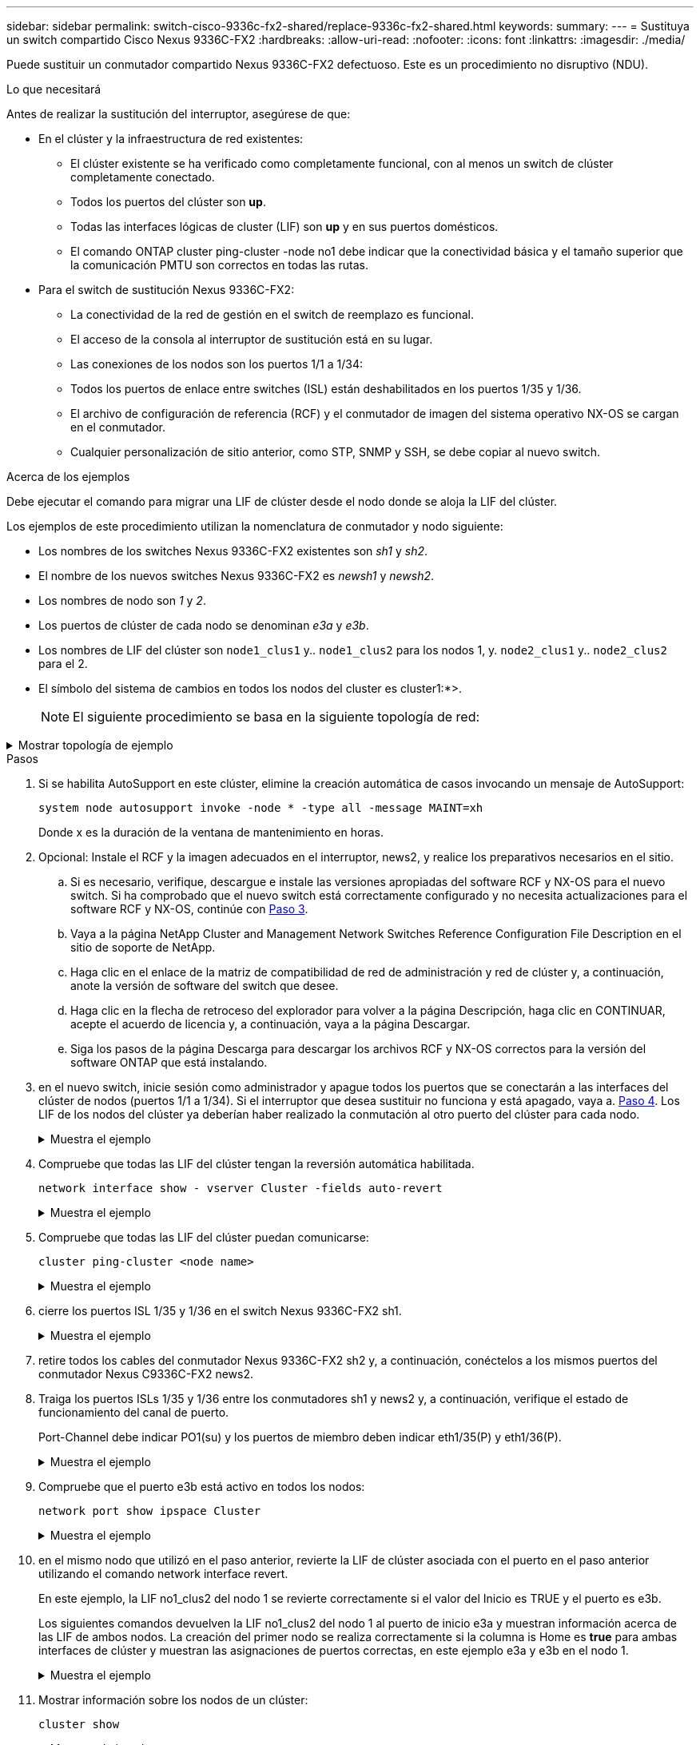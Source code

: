 ---
sidebar: sidebar 
permalink: switch-cisco-9336c-fx2-shared/replace-9336c-fx2-shared.html 
keywords:  
summary:  
---
= Sustituya un switch compartido Cisco Nexus 9336C-FX2
:hardbreaks:
:allow-uri-read: 
:nofooter: 
:icons: font
:linkattrs: 
:imagesdir: ./media/


[role="lead"]
Puede sustituir un conmutador compartido Nexus 9336C-FX2 defectuoso. Este es un procedimiento no disruptivo (NDU).

.Lo que necesitará
Antes de realizar la sustitución del interruptor, asegúrese de que:

* En el clúster y la infraestructura de red existentes:
+
** El clúster existente se ha verificado como completamente funcional, con al menos un switch de clúster completamente conectado.
** Todos los puertos del clúster son *up*.
** Todas las interfaces lógicas de cluster (LIF) son *up* y en sus puertos domésticos.
** El comando ONTAP cluster ping-cluster -node no1 debe indicar que la conectividad básica y el tamaño superior que la comunicación PMTU son correctos en todas las rutas.


* Para el switch de sustitución Nexus 9336C-FX2:
+
** La conectividad de la red de gestión en el switch de reemplazo es funcional.
** El acceso de la consola al interruptor de sustitución está en su lugar.
** Las conexiones de los nodos son los puertos 1/1 a 1/34:
** Todos los puertos de enlace entre switches (ISL) están deshabilitados en los puertos 1/35 y 1/36.
** El archivo de configuración de referencia (RCF) y el conmutador de imagen del sistema operativo NX-OS se cargan en el conmutador.
** Cualquier personalización de sitio anterior, como STP, SNMP y SSH, se debe copiar al nuevo switch.




.Acerca de los ejemplos
Debe ejecutar el comando para migrar una LIF de clúster desde el nodo donde se aloja la LIF del clúster.

Los ejemplos de este procedimiento utilizan la nomenclatura de conmutador y nodo siguiente:

* Los nombres de los switches Nexus 9336C-FX2 existentes son _sh1_ y _sh2_.
* El nombre de los nuevos switches Nexus 9336C-FX2 es _newsh1_ y _newsh2_.
* Los nombres de nodo son _1_ y _2_.
* Los puertos de clúster de cada nodo se denominan _e3a_ y _e3b_.
* Los nombres de LIF del clúster son `node1_clus1` y.. `node1_clus2` para los nodos 1, y. `node2_clus1` y.. `node2_clus2` para el 2.
* El símbolo del sistema de cambios en todos los nodos del cluster es cluster1:*>.
+

NOTE: El siguiente procedimiento se basa en la siguiente topología de red:



.Mostrar topología de ejemplo
[%collapsible]
====
[listing, subs="+quotes"]
----
cluster1::*> *network port show -ipspace Cluster*

Node: node1
                                                                        Ignore
                                                  Speed(Mbps)  Health   Health
Port      IPspace      Broadcast Domain Link MTU  Admin/Oper   Status   Status
--------- ------------ ---------------- ---- ---- ------------ -------- ------
e3a       Cluster      Cluster          up   9000  auto/100000 healthy  false
e3b       Cluster      Cluster          up   9000  auto/100000 healthy  false

Node: node2
                                                                        Ignore
                                                  Speed(Mbps)  Health   Health
Port      IPspace      Broadcast Domain Link MTU  Admin/Oper   Status   Status
--------- ------------ ---------------- ---- ---- ------------ -------- ------
e3a       Cluster      Cluster          up   9000  auto/100000 healthy  false
e3b       Cluster      Cluster          up   9000  auto/100000 healthy  false
4 entries were displayed.


cluster1::*> *network interface show -vserver Cluster*
            Logical    Status     Network            Current       Current Is
Vserver     Interface  Admin/Oper Address/Mask       Node          Port    Home
----------- ---------- ---------- ------------------ ------------- ------- ----
Cluster
            node1_clus1  up/up    169.254.209.69/16  node1         e3a     true
            node1_clus2  up/up    169.254.49.125/16  node1         e3b     true
            node2_clus1  up/up    169.254.47.194/16  node2         e3a     true
            node2_clus2  up/up    169.254.19.183/16  node2         e3b     true
4 entries were displayed.

cluster1::*> *network device-discovery show -protocol cdp*
Node/       Local  Discovered
Protocol    Port   Device (LLDP: ChassisID)  Interface         Platform
----------- ------ ------------------------- ----------------  ----------------
node2      /cdp
            e3a    sh1                       Eth1/2            N9K-C9336C
            e3b    sh2                       Eth1/2            N9K-C9336C

node1      /cdp
            e3a    sh1                       Eth1/1            N9K-C9336C
            e3b    sh2                       Eth1/1            N9K-C9336C
4 entries were displayed.

sh1# *show cdp neighbors*
Capability Codes: R - Router, T - Trans-Bridge, B - Source-Route-Bridge
                  S - Switch, H - Host, I - IGMP, r - Repeater,
                  V - VoIP-Phone, D - Remotely-Managed-Device,
                  s - Supports-STP-Dispute
Device-ID          Local Intrfce  Hldtme Capability  Platform      Port ID
node1              Eth1/1         144    H           FAS2980       e3a
node2              Eth1/2         145    H           FAS2980       e3a
sh2                Eth1/35        176    R S I s     N9K-C9336C    Eth1/35
sh2 (FDO220329V5)   Eth1/36       176    R S I s     N9K-C9336C    Eth1/36
Total entries displayed: 4

sh2# *show cdp neighbors*
Capability Codes: R - Router, T - Trans-Bridge, B - Source-Route-Bridge
                  S - Switch, H - Host, I - IGMP, r - Repeater,
                  V - VoIP-Phone, D - Remotely-Managed-Device,
                  s - Supports-STP-Dispute
Device-ID          Local Intrfce  Hldtme Capability  Platform      Port ID
node1              Eth1/1         139    H           FAS2980       eb
node2              Eth1/2         124    H           FAS2980       eb
sh1                Eth1/35        178    R S I s     N9K-C9336C    Eth1/35
sh1                Eth1/36        178    R S I s     N9K-C9336C    Eth1/36
Total entries displayed: 4
----
====
.Pasos
. Si se habilita AutoSupport en este clúster, elimine la creación automática de casos invocando un mensaje de AutoSupport:
+
`system node autosupport invoke -node * -type all -message MAINT=xh`

+
Donde x es la duración de la ventana de mantenimiento en horas.

. Opcional: Instale el RCF y la imagen adecuados en el interruptor, news2, y realice los preparativos necesarios en el sitio.
+
.. Si es necesario, verifique, descargue e instale las versiones apropiadas del software RCF y NX-OS para el nuevo switch. Si ha comprobado que el nuevo switch está correctamente configurado y no necesita actualizaciones para el software RCF y NX-OS, continúe con <<step3,Paso 3>>.
.. Vaya a la página NetApp Cluster and Management Network Switches Reference Configuration File Description en el sitio de soporte de NetApp.
.. Haga clic en el enlace de la matriz de compatibilidad de red de administración y red de clúster y, a continuación, anote la versión de software del switch que desee.
.. Haga clic en la flecha de retroceso del explorador para volver a la página Descripción, haga clic en CONTINUAR, acepte el acuerdo de licencia y, a continuación, vaya a la página Descargar.
.. Siga los pasos de la página Descarga para descargar los archivos RCF y NX-OS correctos para la versión del software ONTAP que está instalando.


. [[paso3]]en el nuevo switch, inicie sesión como administrador y apague todos los puertos que se conectarán a las interfaces del clúster de nodos (puertos 1/1 a 1/34). Si el interruptor que desea sustituir no funciona y está apagado, vaya a. <<step4,Paso 4>>. Los LIF de los nodos del clúster ya deberían haber realizado la conmutación al otro puerto del clúster para cada nodo.
+
.Muestra el ejemplo
[%collapsible]
====
[listing, subs="+quotes"]
----
newsh2# *config*
Enter configuration commands, one per line. End with CNTL/Z.
newsh2(config)# *interface e1/1-34*
newsh2(config-if-range)# *shutdown*
----
====


. [[step4]]Compruebe que todas las LIF del clúster tengan la reversión automática habilitada.
+
`network interface show - vserver Cluster -fields auto-revert`

+
.Muestra el ejemplo
[%collapsible]
====
[listing, subs="+quotes"]
----
cluster1::> *network interface show -vserver Cluster -fields auto-revert*
             Logical
Vserver      Interface     Auto-revert
------------ ------------- -------------
Cluster      node1_clus1   true
Cluster      node1_clus2   true
Cluster      node2_clus1   true
Cluster      node2_clus2   true
4 entries were displayed.
----
====


. [[step5]]Compruebe que todas las LIF del clúster puedan comunicarse:
+
`cluster ping-cluster <node name>`

+
.Muestra el ejemplo
[%collapsible]
====
[listing, subs="+quotes"]
----
cluster1::*> *cluster ping-cluster node2*
Host is node2
Getting addresses from network interface table...
Cluster node1_clus1 169.254.209.69 node1 e3a
Cluster node1_clus2 169.254.49.125 node1 e3b
Cluster node2_clus1 169.254.47.194 node2 e3a
Cluster node2_clus2 169.254.19.183 node2 e3b
Local = 169.254.47.194 169.254.19.183
Remote = 169.254.209.69 169.254.49.125
Cluster Vserver Id = 4294967293
Ping status:
....
Basic connectivity succeeds on 4 path(s)
Basic connectivity fails on 0 path(s)
................
Detected 9000 byte MTU on 4 path(s):
Local 169.254.47.194 to Remote 169.254.209.69
Local 169.254.47.194 to Remote 169.254.49.125
Local 169.254.19.183 to Remote 169.254.209.69
Local 169.254.19.183 to Remote 169.254.49.125
Larger than PMTU communication succeeds on 4 path(s)
RPC status:
2 paths up, 0 paths down (tcp check)
2 paths up, 0 paths down (udp check)
----
====


. [[step6]]cierre los puertos ISL 1/35 y 1/36 en el switch Nexus 9336C-FX2 sh1.
+
.Muestra el ejemplo
[%collapsible]
====
[listing, subs="+quotes"]
----
sh1# *configure*
Enter configuration commands, one per line. End with CNTL/Z.
sh1(config)# *interface e1/35-36*
sh1(config-if-range)# *shutdown*
----
====


. [[step7]]retire todos los cables del conmutador Nexus 9336C-FX2 sh2 y, a continuación, conéctelos a los mismos puertos del conmutador Nexus C9336C-FX2 news2.
. Traiga los puertos ISLs 1/35 y 1/36 entre los conmutadores sh1 y news2 y, a continuación, verifique el estado de funcionamiento del canal de puerto.
+
Port-Channel debe indicar PO1(su) y los puertos de miembro deben indicar eth1/35(P) y eth1/36(P).

+
.Muestra el ejemplo
[%collapsible]
====
En este ejemplo se habilitan los puertos ISL 1/35 y 1/36 y se muestra el resumen del canal de puerto en el conmutador sh1.

[listing, subs="+quotes"]
----
sh1# *configure*
Enter configuration commands, one per line. End with CNTL/Z.
sh1 (config)# *int e1/35-36*
sh1 (config-if-range)# *no shutdown*
sh1 (config-if-range)# *show port-channel summary*
Flags:  D - Down        P - Up in port-channel (members)
        I - Individual  H - Hot-standby (LACP only)
        s - Suspended   r - Module-removed
        b - BFD Session Wait
        S - Switched    R - Routed
        U - Up (port-channel)
        p - Up in delay-lacp mode (member)
        M - Not in use. Min-links not met
--------------------------------------------------------------------------------
Group Port-       Type     Protocol  Member       Ports
      Channel
--------------------------------------------------------------------------------
1     Po1(SU)     Eth      LACP      Eth1/35(P)   Eth1/36(P)

sh1 (config-if-range)#
----
====


. [[step9]]Compruebe que el puerto e3b está activo en todos los nodos:
+
`network port show ipspace Cluster`

+
.Muestra el ejemplo
[%collapsible]
====
La salida debe ser como la siguiente:

[listing, subs="+quotes"]
----
cluster1::*> *network port show -ipspace Cluster*

Node: node1
                                                                         Ignore
                                                   Speed(Mbps)  Health   Health
Port      IPspace      Broadcast Domain Link MTU   Admin/Oper   Status   Status
--------- ------------ ---------------- ---- ----- ---------- - - -------- ----
e3a       Cluster      Cluster          up   9000  auto/100000  healthy  false
e3b       Cluster      Cluster          up   9000  auto/100000  healthy  false

Node: node2
                                                                         Ignore
                                                   Speed(Mbps)  Health   Health
Port      IPspace      Broadcast Domain Link MTU   Admin/Oper   Status   Status
--------- ------------ ---------------- ---- ----- ----------- -  -------- ----
e3a       Cluster      Cluster          up   9000  auto/100000  healthy  false
e3b       Cluster      Cluster          up   9000  auto/auto    -        false
4 entries were displayed.
----
====


. [[step10]]en el mismo nodo que utilizó en el paso anterior, revierte la LIF de clúster asociada con el puerto en el paso anterior utilizando el comando network interface revert.
+
En este ejemplo, la LIF no1_clus2 del nodo 1 se revierte correctamente si el valor del Inicio es TRUE y el puerto es e3b.

+
Los siguientes comandos devuelven la LIF no1_clus2 del nodo 1 al puerto de inicio e3a y muestran información acerca de las LIF de ambos nodos. La creación del primer nodo se realiza correctamente si la columna is Home es *true* para ambas interfaces de clúster y muestran las asignaciones de puertos correctas, en este ejemplo e3a y e3b en el nodo 1.

+
.Muestra el ejemplo
[%collapsible]
====
[listing, subs="+quotes"]
----
cluster1::*> *network interface show -vserver Cluster*

            Logical      Status     Network            Current    Current Is
Vserver     Interface    Admin/Oper Address/Mask       Node       Port    Home
----------- ------------ ---------- ------------------ ---------- ------- -----
Cluster
            node1_clus1  up/up      169.254.209.69/16  node1      e3a     true
            node1_clus2  up/up      169.254.49.125/16  node1      e3b     true
            node2_clus1  up/up      169.254.47.194/16  node2      e3a     true
            node2_clus2  up/up      169.254.19.183/16  node2      e3a     false
4 entries were displayed.
----
====


. [[step11]]Mostrar información sobre los nodos de un clúster:
+
`cluster show`

+
.Muestra el ejemplo
[%collapsible]
====
En este ejemplo, se muestra que el estado del nodo para el nodo 1 y el nodo 2 en este clúster es TRUE.

[listing, subs="+quotes"]
----
cluster1::*> *cluster show*
Node          Health  Eligibility
------------- ------- ------------
node1         false   true
node2         true    true
----
====


. [[step12]]Compruebe que todos los puertos físicos del clúster estén activos:
+
`network port show ipspace Cluster`

+
.Muestra el ejemplo
[%collapsible]
====
[listing, subs="+quotes"]
----
cluster1::*> *network port show -ipspace Cluster*

Node node1                                                                Ignore
                                                    Speed(Mbps)  Health   Health
Port      IPspace     Broadcast Domain  Link  MTU   Admin/Oper   Status   Status
--------- ----------- ----------------- ----- ----- ------------ -------- ------
e3a       Cluster     Cluster           up    9000  auto/100000  healthy  false
e3b       Cluster     Cluster           up    9000  auto/100000  healthy  false

Node: node2
                                                                          Ignore
                                                    Speed(Mbps)  Health   Health
Port      IPspace      Broadcast Domain Link  MTU   Admin/Oper   Status   Status
--------- ------------ ---------------- ----- ----- ------------ -------- ------
e3a       Cluster      Cluster          up    9000  auto/100000  healthy  false
e3b       Cluster      Cluster          up    9000  auto/100000  healthy  false
4 entries were displayed.
----
====


. [[step13]]Compruebe que todas las LIF del clúster puedan comunicarse:
+
`cluster ping-cluster`

+
.Muestra el ejemplo
[%collapsible]
====
[listing, subs="+quotes"]
----
cluster1::*> *cluster ping-cluster -node node2*
Host is node2
Getting addresses from network interface table...
Cluster node1_clus1 169.254.209.69 node1 e3a
Cluster node1_clus2 169.254.49.125 node1 e3b
Cluster node2_clus1 169.254.47.194 node2 e3a
Cluster node2_clus2 169.254.19.183 node2 e3b
Local = 169.254.47.194 169.254.19.183
Remote = 169.254.209.69 169.254.49.125
Cluster Vserver Id = 4294967293
Ping status:
....
Basic connectivity succeeds on 4 path(s)
Basic connectivity fails on 0 path(s)
................
Detected 9000 byte MTU on 4 path(s):
Local 169.254.47.194 to Remote 169.254.209.69
Local 169.254.47.194 to Remote 169.254.49.125
Local 169.254.19.183 to Remote 169.254.209.69
Local 169.254.19.183 to Remote 169.254.49.125
Larger than PMTU communication succeeds on 4 path(s)
RPC status:
2 paths up, 0 paths down (tcp check)
2 paths up, 0 paths down (udp check)
----
====


. [[step14]]confirme la siguiente configuración de red del clúster:
+
`network port show`

+
.Muestra el ejemplo
[%collapsible]
====
[listing, subs="+quotes"]
----
cluster1::*> *network port show -ipspace Cluster*

Node: node1
                                                                        Ignore
                                       Speed(Mbps)             Health   Health
Port      IPspace     Broadcast Domain Link MTU   Admin/Oper   Status   Status
--------- ----------- ---------------- ---- ----- ------------ -------- ------
e3a       Cluster     Cluster          up   9000  auto/100000  healthy  false
e3b       Cluster     Cluster          up   9000  auto/100000  healthy  false

Node: node2
                                                                        Ignore
                                        Speed(Mbps)            Health   Health
Port      IPspace      Broadcast Domain Link MTU  Admin/Oper   Status   Status
--------- ------------ ---------------- ---- ---- ------------ -------- ------
e3a       Cluster      Cluster          up   9000 auto/100000  healthy  false
e3b       Cluster      Cluster          up   9000 auto/100000  healthy  false
4 entries were displayed.

cluster1::*> *network interface show -vserver Cluster*
            Logical    Status     Network            Current       Current Is
Vserver     Interface  Admin/Oper Address/Mask       Node          Port    Home
----------- ---------- ---------- ------------------ ------------- ------- ----
Cluster
            node1_clus1  up/up    169.254.209.69/16  node1         e3a     true
            node1_clus2  up/up    169.254.49.125/16  node1         e3b     true
            node2_clus1  up/up    169.254.47.194/16  node2         e3a     true
            node2_clus2  up/up    169.254.19.183/16  node2         e3b     true
4 entries were displayed.

cluster1::> *network device-discovery show -protocol cdp*
Node/       Local  Discovered
Protocol    Port   Device (LLDP: ChassisID)  Interface         Platform
----------- ------ ------------------------- ----------------  ----------------
node2      /cdp
            e3a    sh1    0/2               N9K-C9336C
            e3b    newsh2                    0/2               N9K-C9336C
node1      /cdp
            e3a    sh1                       0/1               N9K-C9336C
            e3b    newsh2                    0/1               N9K-C9336C
4 entries were displayed.

sh1# *show cdp neighbors*
Capability Codes: R - Router, T - Trans-Bridge, B - Source-Route-Bridge
                  S - Switch, H - Host, I - IGMP, r - Repeater,
                  V - VoIP-Phone, D - Remotely-Managed-Device,
                  s - Supports-STP-Dispute
Device-ID            Local Intrfce  Hldtme Capability  Platform      Port ID
node1                Eth1/1         144    H           FAS2980       e3a
node2                Eth1/2         145    H           FAS2980       e3a
newsh2               Eth1/35        176    R S I s     N9K-C9336C    Eth1/35
newsh2               Eth1/36        176    R S I s     N9K-C9336C    Eth1/36
Total entries displayed: 4

sh2# *show cdp neighbors*
Capability Codes: R - Router, T - Trans-Bridge, B - Source-Route-Bridge
                  S - Switch, H - Host, I - IGMP, r - Repeater,
                  V - VoIP-Phone, D - Remotely-Managed-Device,
                  s - Supports-STP-Dispute
Device-ID          Local Intrfce  Hldtme Capability  Platform      Port ID
node1              Eth1/1         139    H           FAS2980       e3b
node2              Eth1/2         124    H           FAS2980       eb
sh1                Eth1/35        178    R S I s     N9K-C9336C    Eth1/35
sh1                Eth1/36        178    R S I s     N9K-C9336C    Eth1/36
Total entries displayed: 4
----
====


. [[step15]]mueva los puertos de almacenamiento del interruptor sh2 antiguo al nuevo interruptor news2.
. Compruebe que el almacenamiento conectado al par de alta disponibilidad 1 y que el switch compartido news2 esté en buen estado.
. Compruebe que el almacenamiento conectado al par de alta disponibilidad 2 y que el switch compartido news2 esté en buen estado:
+
`storage port show -port-type ENET`

+
.Muestra el ejemplo
[%collapsible]
====
[listing, subs="+quotes"]
----
storage::*> *storage port show -port-type ENET*
                                   Speed                            VLAN
Node    Port    Type    Mode       (Gb/s)      State     Status       ID
------- ------- ------- ---------- ----------- --------- --------- -----
node1
        e3a     ENET    storage          100   enabled   online       30
        e3b     ENET    storage            0   enabled   offline      30
        e7a     ENET    storage            0   enabled   offline      30
        e7b     ENET    storage          100   enabled   online       30

node2
        e3a     ENET    storage          100   enabled   online       30
        e3b     ENET    storage            0   enabled   offline      30
        e7a     ENET    storage            0   enabled   offline      30
        e7b     ENET    storage          100   enabled   online       30
----
====


. [[step18]]Compruebe que las estanterías estén cableadas correctamente:
+
`storage shelf port show -fields remote- device,remote-port`

+
.Muestra el ejemplo
[%collapsible]
====
[listing, subs="+quotes"]
----
cluster1::*> *storage shelf port show -fields remote-device,remote-port*
shelf id remote-port  remote-device
----- -- ------------ ----------------------------
3.20  0  Ethernet1/13 sh1
3.20  1  Ethernet1/13 newsh2
3.20  2  Ethernet1/14 sh1
3.20  3  Ethernet1/14 newsh2
3.30  0  Ethernet1/15 sh1
3.30  1  Ethernet1/15 newsh2
3.30  2  Ethernet1/16 sh1
3.30  3  Ethernet1/16 newsh2
8 entries were displayed.
----
====


. [[step19]]retire el interruptor sh2 antiguo.
. Repita estos pasos para el interruptor sh1 y el interruptor nuevo1.
. Si ha suprimido la creación automática de casos, rehabilitarla invocando un mensaje de AutoSupport:
+
`system node autosupport invoke -node * -type all -message MAINT=END`



.El futuro
link:../switch-cshm/config-overview.html["Configure la supervisión de estado del switch"].
